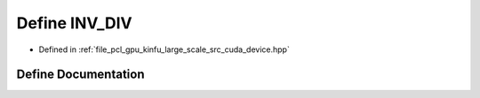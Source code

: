 .. _exhale_define_kinfu__large__scale_2src_2cuda_2device_8hpp_1af5dcc6a4647c429e821c2e0c71dd75fa:

Define INV_DIV
==============

- Defined in :ref:`file_pcl_gpu_kinfu_large_scale_src_cuda_device.hpp`


Define Documentation
--------------------


.. doxygendefine:: INV_DIV
